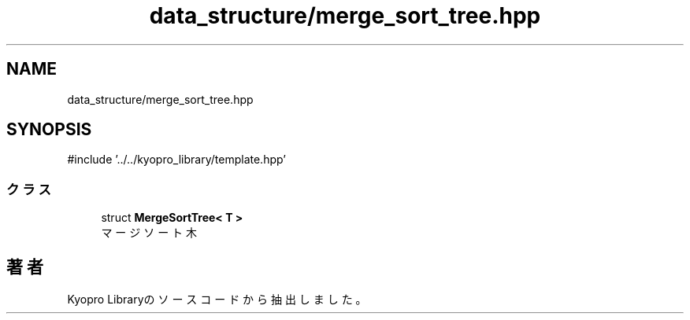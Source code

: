 .TH "data_structure/merge_sort_tree.hpp" 3 "Kyopro Library" \" -*- nroff -*-
.ad l
.nh
.SH NAME
data_structure/merge_sort_tree.hpp
.SH SYNOPSIS
.br
.PP
\fR#include '\&.\&./\&.\&./kyopro_library/template\&.hpp'\fP
.br

.SS "クラス"

.in +1c
.ti -1c
.RI "struct \fBMergeSortTree< T >\fP"
.br
.RI "マージソート木 "
.in -1c
.SH "著者"
.PP 
 Kyopro Libraryのソースコードから抽出しました。
